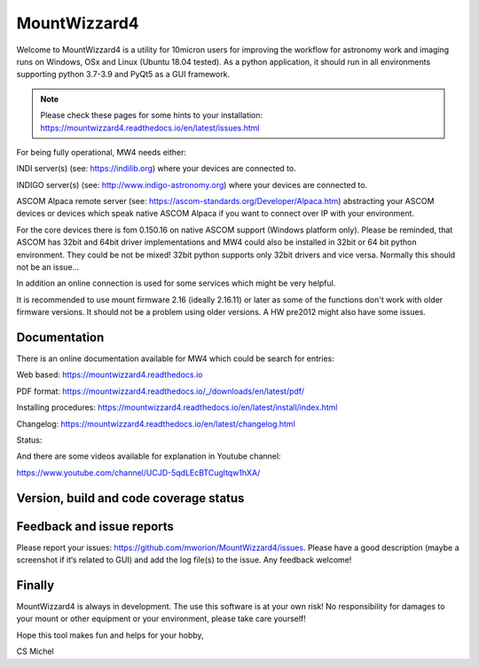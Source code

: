 MountWizzard4
=============

Welcome to MountWizzard4 is a utility for 10micron users for improving the workflow for
astronomy work and imaging runs on Windows, OSx and Linux (Ubuntu 18.04 tested). As a 
python application, it should run in all environments supporting python 3.7-3.9 and PyQt5
as a GUI framework.

.. note:: Please check these pages for some hints to your installation:
          https://mountwizzard4.readthedocs.io/en/latest/issues.html

For being fully operational, MW4 needs either:

INDI server(s) (see: https://indilib.org) where your devices are connected to.

INDIGO server(s) (see: http://www.indigo-astronomy.org) where your devices are connected to.

ASCOM Alpaca remote server (see: https://ascom-standards.org/Developer/Alpaca.htm)
abstracting your ASCOM devices or devices which speak native ASCOM Alpaca if you want to
connect over IP with your environment.

For the core devices there is fom 0.150.16 on native ASCOM support (Windows platform only).
Please be reminded, that ASCOM has 32bit and 64bit driver implementations and MW4 could also
be installed in 32bit or 64 bit python environment. They could be not be mixed! 32bit python 
supports only 32bit drivers and vice versa. Normally this should not be an issue...

In addition an online connection is used for some services which might be very helpful.

It is recommended to use mount firmware 2.16 (ideally 2.16.11) or later as some of the
functions don't work with older firmware versions. It should not be a problem using older
versions. A HW pre2012 might also have some issues.

Documentation
^^^^^^^^^^^^^
There is an online documentation available for MW4 which could be search for entries:

Web based: https://mountwizzard4.readthedocs.io

PDF format: https://mountwizzard4.readthedocs.io/_/downloads/en/latest/pdf/

Installing procedures: https://mountwizzard4.readthedocs.io/en/latest/install/index.html

Changelog: https://mountwizzard4.readthedocs.io/en/latest/changelog.html

Status: |DOCS|

And there are some videos available for explanation in Youtube channel: 

https://www.youtube.com/channel/UCJD-5qdLEcBTCugltqw1hXA/


Version, build and code coverage status
^^^^^^^^^^^^^^^^^^^^^^^^^^^^^^^^^^^^^^^
|PYPI_VERSION| |DownLoadsAbs| |DownLoadsMonth|

|PYTEST MacOS| |PYTEST Win38|

|CODE_QUALITY_PYTHON| |CODECOV| |CODE_QUALITY_ALERTS|

|CODECOV_CHART|

|7U| |7W| |7M|

|8U| |8W| |8M|

|9U| |9W| |9M|

Feedback and issue reports
^^^^^^^^^^^^^^^^^^^^^^^^^^
Please report your issues: https://github.com/mworion/MountWizzard4/issues.
Please have a good description (maybe a screenshot if it‘s related to GUI) and add
the log file(s) to the issue. Any feedback welcome!

Finally
^^^^^^^
MountWizzard4 is always in development. The use this software is at your own
risk! No responsibility for damages to your mount or other equipment or your
environment, please take care yourself!

Hope this tool makes fun and helps for your hobby,

CS Michel

.. |DOCS| image:: https://readthedocs.org/projects/mountwizzard4/badge/?version=latest
    :target: https://mountwizzard4.readthedocs.io/en/latest/?badge=latest
    :alt: Documentation Status

.. |PYTEST MacOS| image::
    https://github.com/mworion/MountWizzard4/workflows/UnitTest%20MacOS/badge.svg
.. |PYTEST WIN38| image::
    https://github.com/mworion/MountWizzard4/workflows/UnitTest%20Win%203.8/badge.svg
.. |PYTEST WIN39| image::
    https://github.com/mworion/MountWizzard4/workflows/UnitTest%20Win%203.9/badge.svg
.. |CODECOV| image:: https://codecov.io/gh/mworion/MountWizzard4/branch/master/graph/badge.svg
    :target: https://codecov.io/gh/mworion/MountWizzard4
.. |CODECOV_CHART| image:: https://codecov.io/gh/mworion/MountWizzard4/branch/master/graphs/icicle.svg
    :target: https://codecov.io/gh/mworion/MountWizzard4
    :width: 80%
    :align: top

.. |CODE_QUALITY_ALERTS| image:: https://img.shields.io/lgtm/alerts/g/mworion/MountWizzard4.svg?logo=lgtm&logoWidth=18
    :target: https://lgtm.com/projects/g/mworion/MountWizzard4/latest/files/?sort=name&dir=ASC&mode=heatmap&showExcluded=false
.. |CODE_QUALITY_PYTHON| image:: https://img.shields.io/lgtm/grade/python/g/mworion/MountWizzard4.svg?logo=lgtm&logoWidth=18
    :target: https://lgtm.com/projects/g/mworion/MountWizzard4/?mode=list

.. |7U| image::
    https://github.com/mworion/MountWizzard4/workflows/Py3.7%20Ubuntu%20Package/badge.svg
.. |7W| image::
    https://github.com/mworion/MountWizzard4/workflows/Py3.7%20Windows%20Package/badge.svg
.. |7M| image::
    https://github.com/mworion/MountWizzard4/workflows/Py3.7%20MacOS%20Package/badge.svg
.. |8U| image::
    https://github.com/mworion/MountWizzard4/workflows/Py3.8%20Ubuntu%20Package/badge.svg
.. |8W| image::
    https://github.com/mworion/MountWizzard4/workflows/Py3.8%20Windows%20Package/badge.svg
.. |8M| image::
    https://github.com/mworion/MountWizzard4/workflows/Py3.8%20MacOS%20Package/badge.svg
.. |9U| image::
    https://github.com/mworion/MountWizzard4/workflows/Py3.9%20Ubuntu%20Package/badge.svg
.. |9W| image::
    https://github.com/mworion/MountWizzard4/workflows/Py3.9%20Windows%20Package/badge.svg
.. |9M| image::
    https://github.com/mworion/MountWizzard4/workflows/Py3.9%20MacOS%20Package/badge.svg

.. |PYPI_VERSION| image:: https://img.shields.io/pypi/v/mountwizzard4.svg
    :target: https://pypi.python.org/pypi/mountwizzard4
    :alt: MountWizzard4's PyPI Status
    
.. |DownLoadsAbs| image:: https://pepy.tech/badge/mountwizzard4
    :target: https://pepy.tech/project/mountwizzard4
.. |DownLoadsMonth| image:: https://pepy.tech/badge/mountwizzard4/month
    :target: https://pepy.tech/project/mountwizzard4

